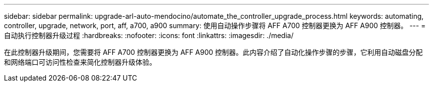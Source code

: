 ---
sidebar: sidebar 
permalink: upgrade-arl-auto-mendocino/automate_the_controller_upgrade_process.html 
keywords: automating, controller, upgrade, network, port, aff, a700, a900 
summary: 使用自动操作步骤将 AFF A700 控制器更换为 AFF A900 控制器。 
---
= 自动执行控制器升级过程
:hardbreaks:
:nofooter: 
:icons: font
:linkattrs: 
:imagesdir: ./media/


[role="lead"]
在此控制器升级期间，您需要将 AFF A700 控制器更换为 AFF A900 控制器。此内容介绍了自动化操作步骤的步骤，它利用自动磁盘分配和网络端口可访问性检查来简化控制器升级体验。
